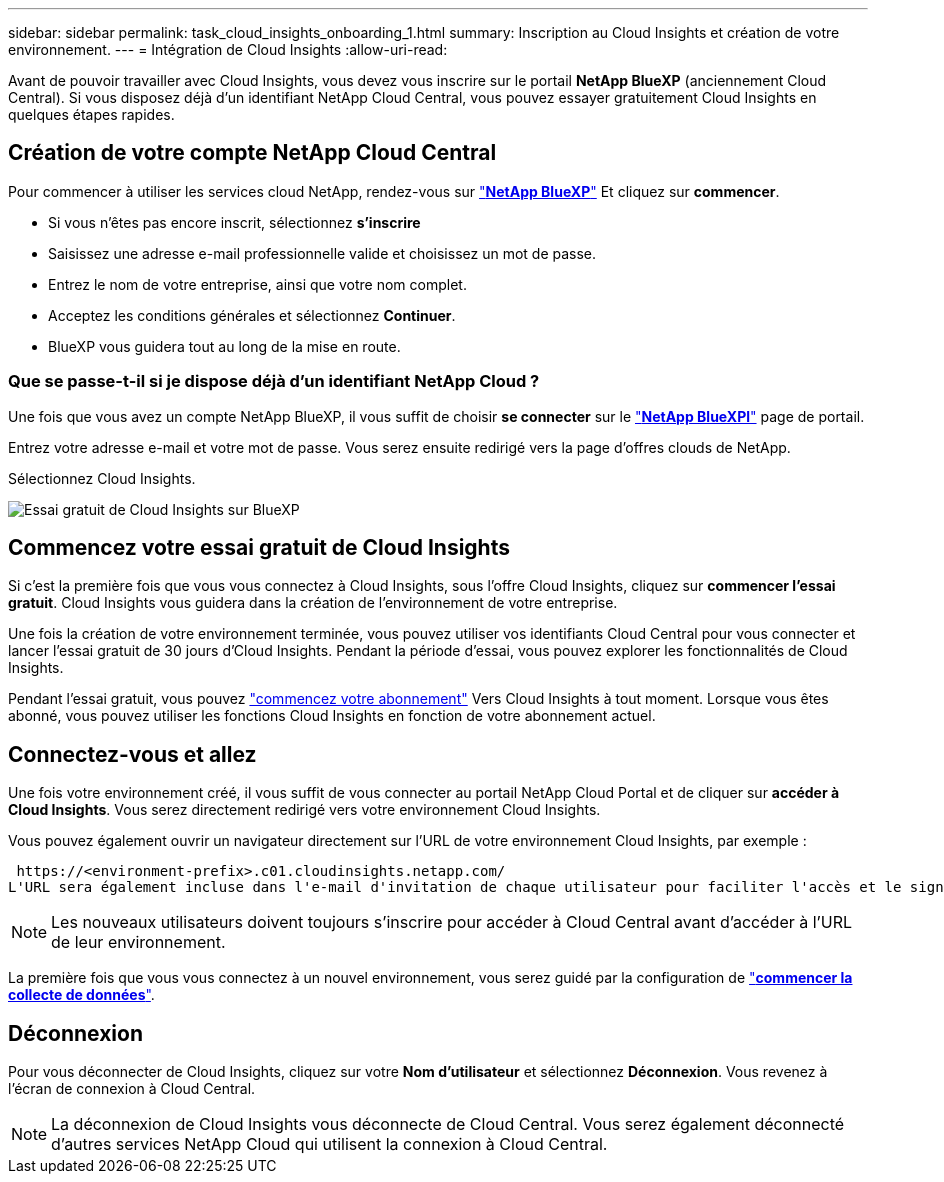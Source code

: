 ---
sidebar: sidebar 
permalink: task_cloud_insights_onboarding_1.html 
summary: Inscription au Cloud Insights et création de votre environnement. 
---
= Intégration de Cloud Insights
:allow-uri-read: 


[role="lead"]
Avant de pouvoir travailler avec Cloud Insights, vous devez vous inscrire sur le portail *NetApp BlueXP* (anciennement Cloud Central). Si vous disposez déjà d'un identifiant NetApp Cloud Central, vous pouvez essayer gratuitement Cloud Insights en quelques étapes rapides.


toc::[]


== Création de votre compte NetApp Cloud Central

Pour commencer à utiliser les services cloud NetApp, rendez-vous sur https://cloud.netapp.com["*NetApp BlueXP*"^] Et cliquez sur *commencer*.

* Si vous n'êtes pas encore inscrit, sélectionnez *s'inscrire*
* Saisissez une adresse e-mail professionnelle valide et choisissez un mot de passe.
* Entrez le nom de votre entreprise, ainsi que votre nom complet.
* Acceptez les conditions générales et sélectionnez *Continuer*.
* BlueXP vous guidera tout au long de la mise en route.




=== Que se passe-t-il si je dispose déjà d'un identifiant NetApp Cloud ?

Une fois que vous avez un compte NetApp BlueXP, il vous suffit de choisir *se connecter* sur le https://cloud.netapp.com["*NetApp BlueXPl*"^] page de portail.

Entrez votre adresse e-mail et votre mot de passe. Vous serez ensuite redirigé vers la page d'offres clouds de NetApp.

Sélectionnez Cloud Insights.

image:BlueXP_CloudInsights.png["Essai gratuit de Cloud Insights sur BlueXP"]



== Commencez votre essai gratuit de Cloud Insights

Si c'est la première fois que vous vous connectez à Cloud Insights, sous l'offre Cloud Insights, cliquez sur *commencer l'essai gratuit*. Cloud Insights vous guidera dans la création de l'environnement de votre entreprise.

Une fois la création de votre environnement terminée, vous pouvez utiliser vos identifiants Cloud Central pour vous connecter et lancer l'essai gratuit de 30 jours d'Cloud Insights. Pendant la période d'essai, vous pouvez explorer les fonctionnalités de Cloud Insights.

Pendant l'essai gratuit, vous pouvez link:concept_subscribing_to_cloud_insights.html["commencez votre abonnement"] Vers Cloud Insights à tout moment. Lorsque vous êtes abonné, vous pouvez utiliser les fonctions Cloud Insights en fonction de votre abonnement actuel.



== Connectez-vous et allez

Une fois votre environnement créé, il vous suffit de vous connecter au portail NetApp Cloud Portal et de cliquer sur *accéder à Cloud Insights*. Vous serez directement redirigé vers votre environnement Cloud Insights.

Vous pouvez également ouvrir un navigateur directement sur l'URL de votre environnement Cloud Insights, par exemple :

 https://<environment-prefix>.c01.cloudinsights.netapp.com/
L'URL sera également incluse dans l'e-mail d'invitation de chaque utilisateur pour faciliter l'accès et le signet. Si l'utilisateur n'est pas encore connecté à Cloud Central, il est invité à se connecter.


NOTE: Les nouveaux utilisateurs doivent toujours s'inscrire pour accéder à Cloud Central avant d'accéder à l'URL de leur environnement.

La première fois que vous vous connectez à un nouvel environnement, vous serez guidé par la configuration de link:task_getting_started_with_cloud_insights.html["*commencer la collecte de données*"].



== Déconnexion

Pour vous déconnecter de Cloud Insights, cliquez sur votre *Nom d'utilisateur* et sélectionnez *Déconnexion*. Vous revenez à l'écran de connexion à Cloud Central.


NOTE: La déconnexion de Cloud Insights vous déconnecte de Cloud Central. Vous serez également déconnecté d'autres services NetApp Cloud qui utilisent la connexion à Cloud Central.
